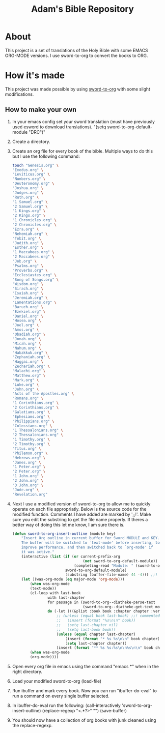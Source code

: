 #+TITLE: Adam's Bible Repository

* About
This project is a set of translations of the Holy Bible with some EMACS ORG-MODE versions. I use sword-to-org to convert the books to ORG.

* How it's made
This project was made possible by using [[https://github.com/alphapapa/sword-to-org][sword-to-org]] with some slight modifications.

** How to make your own

1. In your emacs config set your sword translation (must have previously used esword to download translations). "(setq sword-to-org-default-module "DRC")"
2. Create a directory.
3. Create an org file for every book of the bible. Multiple ways to do this but I use the following command:
    #+BEGIN_SRC bash
touch "Genesis.org" \
"Exodus.org" \
"Leviticus.org" \
"Numbers.org" \
"Deuteronomy.org" \
"Joshua.org" \
"Judges.org" \
"Ruth.org" \
"1 Samuel.org" \
"2 Samuel.org" \
"1 Kings.org" \
"2 Kings.org" \
"1 Chronicles.org" \
"2 Chronicles.org" \
"Ezra.org" \
"Nehemiah.org" \
"Tobit.org" \
"Judith.org" \
"Esther.org" \
"1 Maccabees.org" \
"2 Maccabees.org" \
"Job.org" \
"Psalms.org" \
"Proverbs.org" \
"Ecclesiastes.org" \
"Song of Songs.org" \
"Wisdom.org" \
"Sirach.org" \
"Isaiah.org" \
"Jeremiah.org" \
"Lamentations.org" \
"Baruch.org" \
"Ezekiel.org" \
"Daniel.org" \
"Hosea.org" \
"Joel.org" \
"Amos.org" \
"Obadiah.org" \
"Jonah.org" \
"Micah.org" \
"Nahum.org" \
"Habakkuk.org" \
"Zephaniah.org" \
"Haggai.org" \
"Zechariah.org" \
"Malachi.org" \
"Matthew.org" \
"Mark.org" \
"Luke.org" \
"John.org" \
"Acts of the Apostles.org" \
"Romans.org" \
"1 Corinthians.org" \
"2 Corinthians.org" \
"Galatians.org" \
"Ephesians.org" \
"Philippians.org" \
"Colossians.org" \
"1 Thessalonians.org" \
"2 Thessalonians.org" \
"1 Timothy.org" \
"2 Timothy.org" \
"Titus.org" \
"Philemon.org" \
"Hebrews.org" \
"James.org" \
"1 Peter.org" \
"2 Peter.org" \
"1 John.org" \
"2 John.org" \
"3 John.org" \
"Jude.org" \
"Revelation.org"
#+END_SRC
4. Next I use a modified version of sword-to-org to allow me to quickly operate on each file appropriatly. Below is the source code for the modified function. Comments I have added are marked by ';;!'. Make sure you edit the substring to get the file name properly. If theres a better way of doing this let me know, I am sure there is.
   #+BEGIN_SRC emacs-lisp
(defun sword-to-org-insert-outline (module key)
    "Insert Org outline in current buffer for Sword MODULE and KEY.
    The buffer will be switched to `text-mode' before inserting, to
    improve performance, and then switched back to `org-mode' if
    it was active."
    (interactive (list (if (or current-prefix-arg
                                (not sword-to-org-default-module))
                            (completing-read "Module: " (sword-to-org--diatheke-get-modules))
                        sword-to-org-default-module)
                        (substring (buffer-file-name) 44 -4))) ;;! hard coded file name grabber, probably a better way to do this but it works.
    (let ((was-org-mode (eq major-mode 'org-mode)))
        (when was-org-mode
        (text-mode))
        (cl-loop with last-book
                with last-chapter
                for passage in (sword-to-org--diatheke-parse-text
                                (sword-to-org--diatheke-get-text module key))
                do (-let (((&plist :book book :chapter chapter :verse verse :text text) passage))
                    ;; (unless (equal book last-book) ;;! commented out stuff i dont want to show up in each file since this is being used as an entire book of the bible rather than inserting outlines of selected passages.
                    ;;   (insert (format "%s\n\n" book))
                    ;;   (setq last-chapter nil)
                    ;;   (setq last-book book))
                    (unless (equal chapter last-chapter)
                        (insert (format "* %s %s\n\n" book chapter)) ;;! removed one * to format correctly with above commented out code
                        (setq last-chapter chapter))
                    (insert (format "** %s %s:%s\n\n%s\n\n" book chapter verse text))))
        (when was-org-mode
        (org-mode))))
    #+END_SRC
5. Open every org file in emacs using the command "emacs *" when in the right directory.
6. Load your modified sword-to-org (load-file)
7. Run ibuffer and mark every book. Now you can run "ibuffer-do-eval" to run a command on every single buffer selected.
8. In ibuffer-do-eval run the following:
   (call-interactively 'sword-to-org-insert-outline) (replace-regexp "<.*?>" "") (save-buffer)
9. You should now have a collection of org books with junk cleaned using the replace-regexp.
